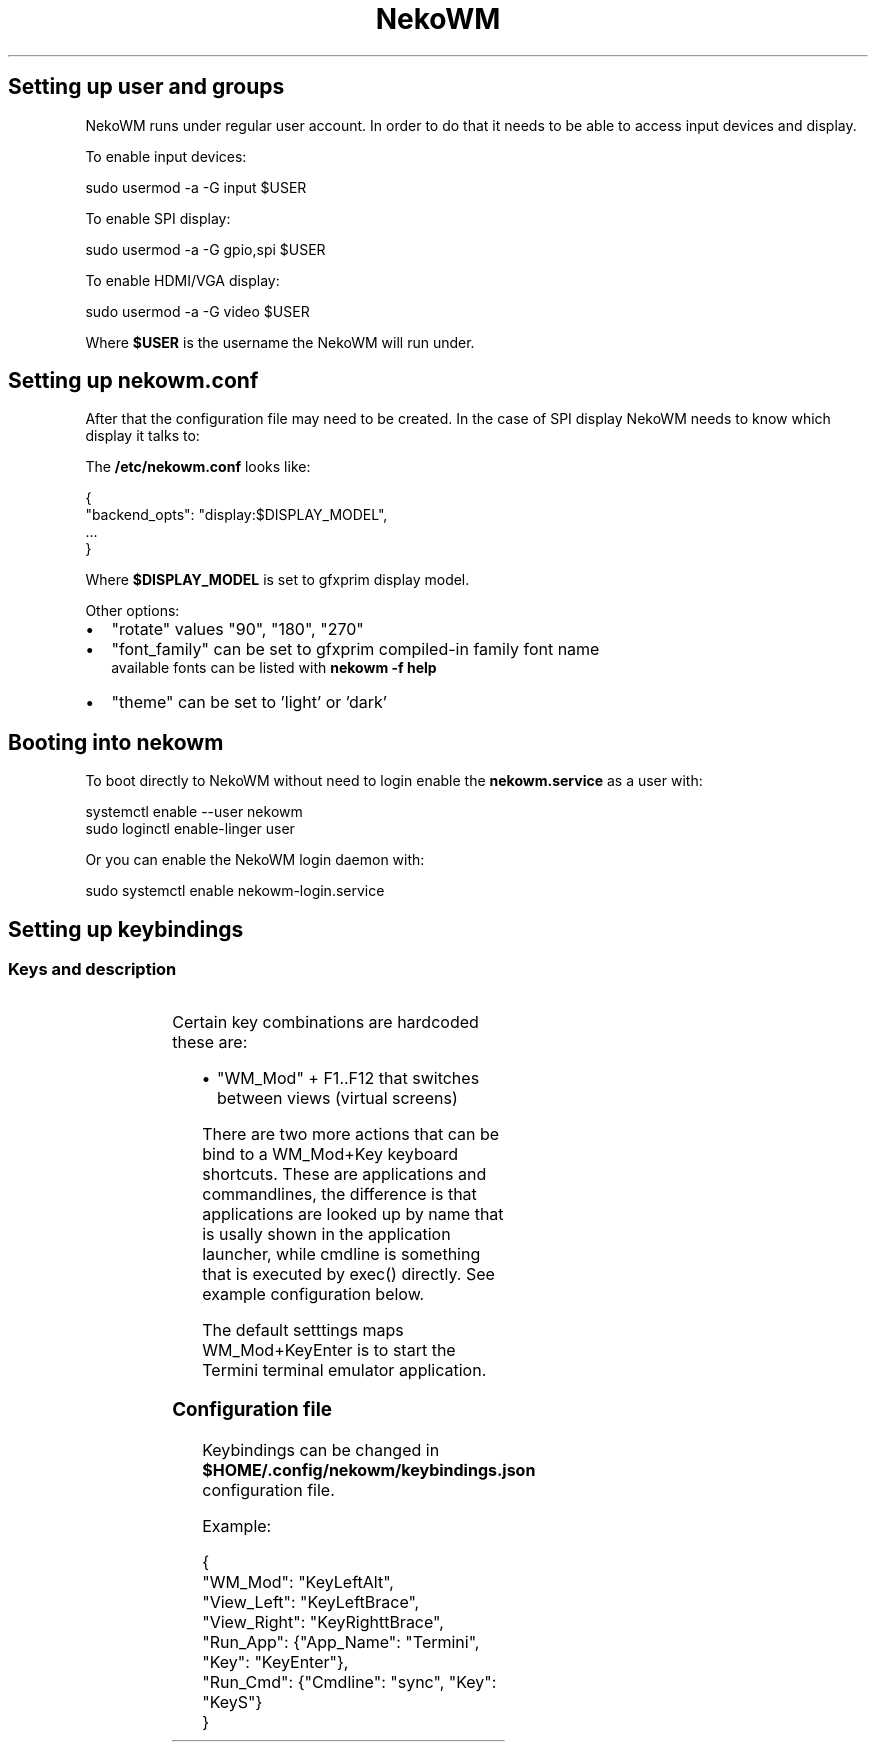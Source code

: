 '\" t
.nh
.TH NekoWM setup
.SH Setting up user and groups
NekoWM runs under regular user account. In order to do that it needs to be able
to access input devices and display.

.PP
To enable input devices:

.EX
sudo usermod -a -G input $USER
.EE

.PP
To enable SPI display:

.EX
sudo usermod -a -G gpio,spi $USER
.EE

.PP
To enable HDMI/VGA display:

.EX
sudo usermod -a -G video $USER
.EE

.PP
Where \fB$USER\fR is the username the NekoWM will run under.

.SH Setting up nekowm.conf
After that the configuration file may need to be created. In the case of SPI
display NekoWM needs to know which display it talks to:

.PP
The \fB/etc/nekowm.conf\fR looks like:

.EX
{
 "backend_opts": "display:$DISPLAY_MODEL",
 ...
}
.EE

.PP
Where \fB$DISPLAY_MODEL\fR is set to gfxprim display model.

.PP
Other options:
.IP \(bu 2
"rotate" values "90", "180", "270"
.IP \(bu 2
"font_family" can be set to gfxprim compiled-in family font name
             available fonts can be listed with \fBnekowm -f help\fR
.IP \(bu 2
"theme" can be set to 'light' or 'dark'

.SH Booting into nekowm
To boot directly to NekoWM without need to login enable the \fBnekowm.service\fR as
a user with:

.EX
systemctl enable --user nekowm
sudo loginctl enable-linger user
.EE

.PP
Or you can enable the NekoWM login daemon with:

.EX
sudo systemctl enable nekowm-login.service
.EE

.SH Setting up keybindings
.SS Keys and description
.TS
allbox;
l l l 
l l l .
\fBKey Name\fP	\fBDefault\fP	\fBDescription\fP
"WM_Mod"	KeyLeftMeta	T{
Key needed to be pressed so that folling keys take effect.
T}
"App_Quit"	KeyQ	T{
Quits currently shown and focused application.
T}
"WM_Exit"	KeyX	T{
Shuts down all running applications and exits NekoWM.
T}
"WM_Force"	KeyF	T{
Forces an action, e.g. NekoWM stuck at shutdown.
T}
"List_Apps"	KeyL	T{
Hides currently displayed application and shows list of running applications.
T}
"Switch_Focus"	KeyTab	T{
Switches focus when screen is split into more views (windows).
T}
"View_Left"	KeyLeft	T{
Switches to a view (virtual screen) on the left side.
T}
"View_Right"	KeyRight	T{
Switches to a view (virtual screen) on the right side.
T}
"Rotate_Screen"	KeyR	Rotates screen by 90 degrees.
"Power_Off"	KeyP	Starts poweroff sequence.
.TE

.PP
Certain key combinations are hardcoded these are:
.IP \(bu 2
"WM_Mod" + F1..F12 that switches between views (virtual screens)

.PP
There are two more actions that can be bind to a WM_Mod+Key keyboard
shortcuts. These are applications and commandlines, the difference is that
applications are looked up by name that is usally shown in the application
launcher, while cmdline is something that is executed by exec() directly. See
example configuration below.

.PP
The default setttings maps WM_Mod+KeyEnter is to start the Termini terminal
emulator application.

.SS Configuration file
Keybindings can be changed in \fB$HOME/.config/nekowm/keybindings.json\fR configuration file.

.PP
Example:

.EX
{
 "WM_Mod": "KeyLeftAlt",
 "View_Left": "KeyLeftBrace",
 "View_Right": "KeyRighttBrace",
 "Run_App": {"App_Name": "Termini", "Key": "KeyEnter"},
 "Run_Cmd": {"Cmdline": "sync", "Key": "KeyS"}
}
.EE
